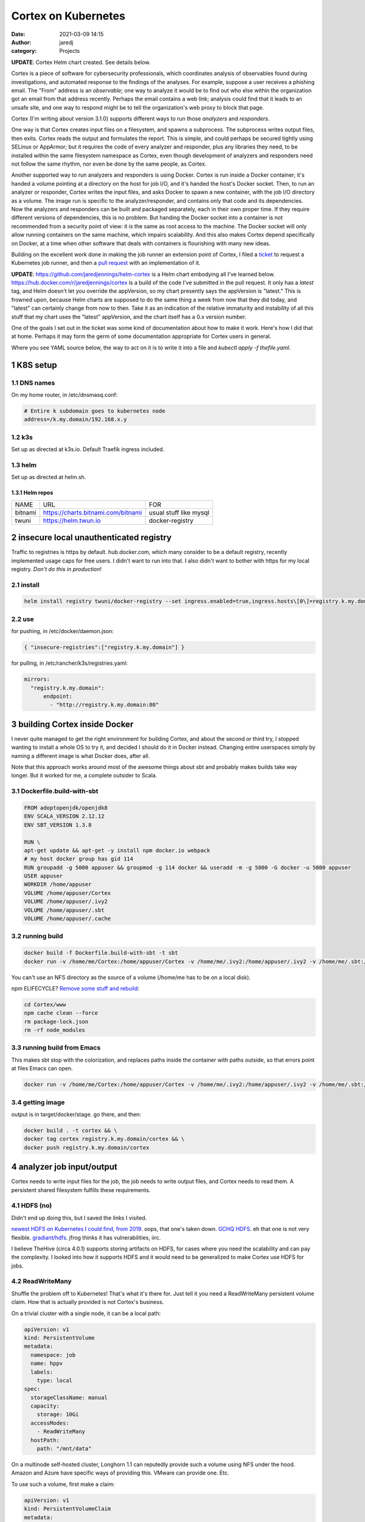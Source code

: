 Cortex on Kubernetes
####################
:date: 2021-03-09 14:15
:author: jaredj
:category: Projects

**UPDATE**: Cortex Helm chart created. See details below.

Cortex is a piece of software for cybersecurity professionals, which
coordinates analysis of observables found during investigations, and
automated response to the findings of the analyses. For example,
suppose a user receives a phishing email. The "From" address is an
*observable*; one way to analyze it would be to find out who else
within the organization got an email from that address
recently. Perhaps the email contains a web link; analysis could find
that it leads to an unsafe site, and one way to respond might be to
tell the organization's web proxy to block that page.

Cortex (I'm writing about version 3.1.0) supports different ways to
run those *analyzers* and *responders*.

One way is that Cortex creates input files on a filesystem, and spawns
a subprocess. The subprocess writes output files, then exits. Cortex
reads the output and formulates the report. This is simple, and could
perhaps be secured tightly using SELinux or AppArmor; but it requires
the code of every analyzer and responder, plus any libraries they
need, to be installed within the same filesystem namespace as Cortex,
even though development of analyzers and responders need not follow
the same rhythm, nor even be done by the same people, as Cortex.

Another supported way to run analyzers and responders is using
Docker. Cortex is run inside a Docker container; it's handed a volume
pointing at a directory on the host for job I/O, and it's handed the
host's Docker socket. Then, to run an analyzer or responder, Cortex
writes the input files, and asks Docker to spawn a new container, with
the job I/O directory as a volume. The image run is specific to the
analyzer/responder, and contains only that code and its
dependencies. Now the analyzers and responders can be built and
packaged separately, each in their own proper time. If they require
different versions of dependencies, this is no problem. But handing
the Docker socket into a container is not recommended from a security
point of view: it is the same as root access to the machine. The
Docker socket will only allow running containers on the same machine,
which impairs scalability. And this also makes Cortex depend
specifically on Docker, at a time when other software that deals with
containers is flourishing with many new ideas.

Building on the excellent work done in making the job runner an
extension point of Cortex, I filed a `ticket`_ to request a Kubernetes
job runner, and then a `pull request`_ with an implementation of it.

.. _ticket: https://github.com/TheHive-Project/Cortex/issues/347
.. _`pull request`: https://github.com/TheHive-Project/Cortex/pull/349

**UPDATE**: https://github.com/jaredjennings/helm-cortex is a Helm
chart embodying all I've learned
below. https://hub.docker.com/r/jaredjennings/cortex is a build of the
code I've submitted in the pull request. It only has a `latest` tag,
and Helm doesn't let you override the appVersion, so my chart
presently says the appVersion is "latest." This is frowned upon,
because Helm charts are supposed to do the same thing a week from now
that they did today, and "latest" can certainly change from now to
then. Take it as an indication of the relative immaturity and
instability of all this stuff that my chart uses the "latest"
appVersion, and the chart itself has a 0.x version number.

One of the goals I set out in the ticket was some kind of
documentation about how to make it work. Here's how I did that at
home. Perhaps it may form the germ of some documentation appropriate
for Cortex users in general.

Where you see YAML source below, the way to act on it is to write it
into a file and `kubectl apply -f thefile.yaml`.

1 K8S setup
-----------

1.1 DNS names
~~~~~~~~~~~~~

On my home router, in /etc/dnsmasq.conf:

.. code:: sh

    # Entire k subdomain goes to kubernetes node
    address=/k.my.domain/192.168.x.y

1.2 k3s
~~~~~~~

Set up as directed at k3s.io. Default Traefik ingress included.

1.3 helm
~~~~~~~~

Set up as directed at helm.sh.

1.3.1 Helm repos
^^^^^^^^^^^^^^^^

.. table::

    +---------+----------------------------------------------------------------------------+------------------------+
    | NAME    | URL                                                                        | FOR                    |
    +---------+----------------------------------------------------------------------------+------------------------+
    | bitnami | `https://charts.bitnami.com/bitnami <https://charts.bitnami.com/bitnami>`_ | usual stuff like mysql |
    +---------+----------------------------------------------------------------------------+------------------------+
    | twuni   | `https://helm.twun.io <https://helm.twun.io>`_                             | docker-registry        |
    +---------+----------------------------------------------------------------------------+------------------------+

2 insecure local unauthenticated registry
-----------------------------------------

Traffic to registries is https by default. hub.docker.com, which many
consider to be a default registry, recently implemented usage caps for
free users. I didn't want to run into that. I also didn't want to
bother with https for my local registry. *Don't do this in production*!

2.1 install
~~~~~~~~~~~

.. code:: sh

    helm install registry twuni/docker-registry --set ingress.enabled=true,ingress.hosts\[0\]=registry.k.my.domain

2.2 use
~~~~~~~

for pushing, in /etc/docker/daemon.json:

.. code:: json

    { "insecure-registries":["registry.k.my.domain"] }

for pulling, in /etc/rancher/k3s/registries.yaml:

.. code:: yaml

    mirrors:
      "registry.k.my.domain":
          endpoint:
            - "http://registry.k.my.domain:80"


3 building Cortex inside Docker
-------------------------------

I never quite managed to get the right environment for building
Cortex, and about the second or third try, I stopped wanting to
install a whole OS to try it, and decided I should do it in Docker
instead. Changing entire userspaces simply by naming a different image
is what Docker does, after all.

Note that this approach works around most of the awesome things about
sbt and probably makes builds take way longer. But it worked for me, a
complete outsider to Scala.

3.1 Dockerfile.build-with-sbt
~~~~~~~~~~~~~~~~~~~~~~~~~~~~~

.. code:: Dockerfile

    FROM adoptopenjdk/openjdk8
    ENV SCALA_VERSION 2.12.12
    ENV SBT_VERSION 1.3.8

    RUN \
    apt-get update && apt-get -y install npm docker.io webpack
    # my host docker group has gid 114
    RUN groupadd -g 5000 appuser && groupmod -g 114 docker && useradd -m -g 5000 -G docker -u 5000 appuser
    USER appuser
    WORKDIR /home/appuser
    VOLUME /home/appuser/Cortex
    VOLUME /home/appuser/.ivy2
    VOLUME /home/appuser/.sbt
    VOLUME /home/appuser/.cache

3.2 running build
~~~~~~~~~~~~~~~~~

.. code:: sh

    docker build -f Dockerfile.build-with-sbt -t sbt
    docker run -v /home/me/Cortex:/home/appuser/Cortex -v /home/me/.ivy2:/home/appuser/.ivy2 -v /home/me/.sbt:/home/appuser/.sbt -v /home/me/.cache:/home/appuser/.cache -v /var/run/docker.sock:/var/run/docker.sock -it sbt:latest

You can't use an NFS directory as the source of a volume (/home/me has
to be on a local disk).

npm ELIFECYCLE? `Remove some stuff and rebuild <https://stackoverflow.com/a/49505612>`_:

.. code:: sh

    cd Cortex/www
    npm cache clean --force
    rm package-lock.json
    rm -rf node_modules

3.3 running build from Emacs
~~~~~~~~~~~~~~~~~~~~~~~~~~~~

This makes sbt stop with the colorization, and replaces paths inside
the container with paths outside, so that errors point at files Emacs
can open.

.. code:: sh

    docker run -v /home/me/Cortex:/home/appuser/Cortex -v /home/me/.ivy2:/home/appuser/.ivy2 -v /home/me/.sbt:/home/appuser/.sbt -v /home/me/.cache:/home/appuser/.cache -v /var/run/docker.sock:/var/run/docker.sock -it sbt:latest sh -c 'cd Cortex; ./sbt -Dsbt.log.noformat=true docker:stage' | sed 's,/home/appuser,/home/me,g'

3.4 getting image
~~~~~~~~~~~~~~~~~

output is in target/docker/stage. go there, and then:

.. code:: sh

    docker build . -t cortex && \
    docker tag cortex registry.k.my.domain/cortex && \
    docker push registry.k.my.domain/cortex

4 analyzer job input/output
---------------------------

Cortex needs to write input files for the job, the job needs to write
output files, and Cortex needs to read them. A persistent shared
filesystem fulfills these requirements.

4.1 HDFS (no)
~~~~~~~~~~~~~

Didn't end up doing this, but I saved the links I visited.

`newest HDFS on Kubernetes I could find, from 2019
<https://github.com/apache-spark-on-k8s/kubernetes-HDFS/blob/master/charts/README.md>`_. oops,
that one's taken down. `GCHQ HDFS
<https://gchq.github.io/gaffer-docker>`_. eh that one is not very
flexible. `gradiant/hdfs
<https://artifacthub.io/packages/helm/gradiant/hdfs>`_. jfrog thinks
it has vulnerabilities, iirc.

I believe TheHive (circa 4.0.1) supports storing artifacts on HDFS,
for cases where you need the scalability and can pay the complexity. I
looked into how it supports HDFS and it would need to be generalized
to make Cortex use HDFS for jobs.

4.2 ReadWriteMany
~~~~~~~~~~~~~~~~~

Shuffle the problem off to Kubernetes! That's what it's there
for. Just tell it you need a ReadWriteMany persistent volume
claim. How that is actually provided is not Cortex's business.

On a trivial cluster with a single node, it can be a local path:

.. code:: yaml

    apiVersion: v1
    kind: PersistentVolume
    metadata:
      namespace: job
      name: hppv
      labels:
        type: local
    spec:
      storageClassName: manual
      capacity:
        storage: 10Gi
      accessModes:
        - ReadWriteMany
      hostPath:
        path: "/mnt/data"

On a multinode self-hosted cluster, Longhorn 1.1 can reputedly provide
such a volume using NFS under the hood. Amazon and Azure have specific
ways of providing this. VMware can provide one. Etc.

To use such a volume, first make a claim:

.. code:: yaml

    apiVersion: v1
    kind: PersistentVolumeClaim
    metadata:
      name: hppvc
      namespace: job
    spec:
      storageClassName: manual
      accessModes:
        - ReadWriteMany
      resources:
        requests:
          storage: 3Gi

Then make some containers use it. This example shows mounting
subdirectories; this should enable jobs to get at the smallest needed
set of files while letting Cortex get at the whole thing.

.. code:: yaml

    apiVersion: batch/v1
    kind: Job
    metadata:
      name: copy-input-to-output
      namespace: job
    spec:
      template:
        spec:
          volumes:
          - name: hppvc
            persistentVolumeClaim:
              claimName: hppvc
          containers:
          - name: cito
            env:
            - name: JOBID
              value: "01"
            image: busybox
            command:
              - "rm"
              - "/job/input/hi"
            volumeMounts:
            - mountPath: /job/input
              name: hppvc
              subPathExpr: "$(JOBID)/input"
              readOnly: true
            - mountPath: /job/output
              name: hppvc
              subPathExpr: "$(JOBID)/output"
          restartPolicy: Never

5 running Cortex
----------------

5.1 OpenDistro for Elasticsearch using Helm (no)
~~~~~~~~~~~~~~~~~~~~~~~~~~~~~~~~~~~~~~~~~~~~~~~~

As far as I've heard on the Discord, OpenDistro is not supported by
TheHive project, and no one has gotten it working yet. I decided to
try it. It didn't work. See farther down for why. I kept the shell
script I wrote, in case it comes in useful in the future.

https://opendistro.github.io/for-elasticsearch-docs/docs/install/helm/

.. code:: sh

    helm install -n cortex es opendistro-es-1.13.0.tgz --set global.clusterName=cortexes,kibana.enabled=false
    kubectl run -n cortex curl --image=curlimages/curl -- -XGET https://es-opendistro-es-client-service:9200 -u 'admin:admin' --insecure
    kubectl logs -n cortex curl

5.1.1 Certs
^^^^^^^^^^^

That worked, but now we need certs. Elastic Cloud on Kubernetes (ECK)
would do this for us automatically, but it is under the Elastic
License; I've set out to put Cortex atop ODFE in order to experiment
with avoiding that license. And Amazon has no motivation to make a
Kubernetes operator like ECK, because nice management for
Elasticsearch solely within their cloud is the thing they charge money
for, the reason they forked ODFE. An operator would let you use
someone else's cloud.

So manual cert generation it is. Or was, till I wrote this awesome
shell script.

.. code:: sh

    #!/bin/sh -xe

    CLUSTER_NAME=cluster.local # not sure how to find this
    NS=cortex
    NS_SVC="${NS}.svc.${CLUSTER_NAME}"
    ES_HELM_RELEASE=es
    ES_HELM_CHART=opendistro-es
    certs="client_svc"
    client_svc_ADD=client-service
    client_svc_CERT_BASENAME=elk-rest
    CA_NAME="${CLUSTER_NAME} ${NS} ${ES_HELM_RELEASE} ODFE Root CA"

    _secret () {
        eval $(echo "echo \${${1}_ADD}-certs")
    }
    _shn () {
        eval $(echo "echo ${ES_HELM_RELEASE}-${ES_HELM_CHART}-\$${1}_ADD")
    }
    _cbn () {
        eval $(echo "echo \${${1}_CERT_BASENAME}")
    }

    clean () {
      rm -rf ca client_svc
      kubectl delete secret -n ${NS} $(_secret client_svc) || \
          echo "- (error ignored)"
      exit 0
    }

    create_ca () {
        mkdir ca
        cd ca
        mkdir certs crl newcerts
        touch index.txt
        head -c 4 /dev/urandom | od -t u4 -An | tr -d ' ' > serial
        cat > openssl.cnf <<EOF
    [ ca ]
    default_ca = CA_default

    [ CA_default ]

    dir = .
    certs = \$dir/certs
    crl_dir = \$dir/crl
    database = \$dir/index.txt
    new_certs_dir = \$dir/newcerts
    certificate = \$dir/ca.pem
    serial = \$dir/serial
    crlnumber = \$dir/crlnumber
    crl = \$dir/crl.pem
    private_key = \$dir/ca.key
    x509_extensions = usr_cert
    name_opt = ca_default
    cert_opt = ca_default
    default_days = 730
    default_md = default
    preserve = no
    policy = idontcare

    [ idontcare ]

    [ usr_cert ]

    basicConstraints=CA:FALSE
    subjectKeyIdentifier=hash
    authorityKeyIdentifier=keyid,issuer
    keyUsage = nonRepudiation, digitalSignature, keyEncipherment

    EOF
        pwgen -s 32 1 > passphrase.txt
        openssl req -newkey rsa:4096 -keyout ca.key \
                -passout file:passphrase.txt -out ca.crt \
                -subj "/CN=${CLUSTER_NAME} ${NS} ${ES_HELM_RELEASE} ODFE Root CA" \
                -x509 -days +3650 -sha256
        cd ..
    }

    issue_cert () {
        shn=$(_shn $1)
        cbn=$(_cbn $1)
        fqdn="${shn}.${NS_SVC}"
        mkdir $1
        cd $1
        cat > req.conf <<EOF
    [req]   
    prompt=no
    utf8=yes
    distinguished_name=dn_details
    req_extensions=san_details
    [dn_details]
    CN=${fqdn}
    [san_details]
    subjectAltName=DNS:${fqdn},DNS:${shn}
    EOF
        openssl req -newkey rsa:4096 -keyout ${cbn}-key.pem -nodes \
                -subj "/CN=${fqdn}" -out ${cbn}-csr.pem -config req.conf
        cd ../ca
        openssl ca -keyfile ca.key -cert ca.crt -passin file:passphrase.txt \
                -in ../${cert}/${cbn}-csr.pem -out ../${cert}/${cbn}-crt.pem \
                -notext -batch -config openssl.cnf -extfile ../${cert}/req.conf \
                -extensions san_details
        cd ..
        cp ca/ca.crt $1/${cbn}-root-ca.pem
    }

    create_secret () {
        kubectl create secret generic -n ${NS} $(_secret $1) \
                --from-file=$1
        kubectl patch -n ${NS} secret $(_secret $1) \
                -p '{"metadata":{"labels":{"app":"elasticsearch"}}}'
    }

    if [ "$1" = clean ]; then
        clean
        exit 0
    fi

    create_ca
    for cert in ${certs}; do
        issue_cert $cert
        create_secret $cert
    done

#+name es-values.yaml

.. code:: yaml

    ---
    global:
      clusterName: cortexes
    kibana:
      enabled: false
    elasticsearch:
      imagePullPolicy: IfNotPresent
      ssl:
        rest:
          enabled: true
          existingCertSecret: client-service-certs
        transport:
          existingCertSecret: transport-certs
      config:
        opendistro_security.ssl.http.enabled: true
        opendistro_security.ssl.http.pemcert_filepath: elk-rest-crt.pem
        opendistro_security.ssl.http.pemkey_filepath: elk-rest-key.pem
        opendistro_security.ssl.http.pemtrustedcas_filepath: elk-rest-root-ca.pem
        opendistro_security.ssl.transport.pemcert_filepath: elk-transport-crt.pem
        opendistro_security.ssl.transport.pemkey_filepath: elk-transport-key.pem
        opendistro_security.ssl.transport.pemtrustedcas_filepath: elk-transport-root-ca.pem
    ...

.. code:: sh

    sh build.sh clean
    sh build.sh
    helm uninstall -n cortex es
    helm install -n cortex es opendistro-es-1.13.0.tgz -f es_values.yaml

5.1.2 Troubles
^^^^^^^^^^^^^^

The certificates are specified in the Helm values by purpose
(transport, REST API, admin, etc), and configured the same. But the
exceptions raised evince that the subject names that need to be in the
certs belong not to purposes, but to *services* (discovery, data-svc,
client-service). This reduces my confidence in the goodness of the
Helm charts.

I read some introductory documentation about creating an operator. No
big deal, right? I'll just learn another language and two more APIs...

No. For now I'm doing ECK. I've used it before, and it was easy and
fast. ODFE is a side quest; what I'm trying to do is get a working
Cortex.

5.2 ECK
~~~~~~~

`Quickstart <https://www.elastic.co/guide/en/cloud-on-k8s/1.4/k8s-quickstart.html#k8s-quickstart>`_

.. code:: sh

    kubectl apply -f https://download.elastic.co/downloads/eck/1.4.0/all-in-one.yaml

.. code:: yaml

    ---
    apiVersion: elasticsearch.k8s.elastic.co/v1
    kind: Elasticsearch
    metadata:
      name: esquickstart
      namespace: cortex
    spec:
      version: 7.10.2
      nodeSets:
      - name: default
        count: 1
        config:
          node.store.allow_mmap: false
    ...

And done. (I had to back off from 7.11 because of a compatibility
problem that's since been fixed; look on
https://blog.thehive-project.org/ around March 2021 for details.)

5.3 Cortex
~~~~~~~~~~

.. code:: yaml

    ---
    apiVersion: v1
    kind: Service
    metadata:
      namespace: cortex
      name: cortex-web-ui
    spec:
      selector:
        app: cortex
      ports:
        - protocol: TCP
          port: 80
          targetPort: 9001
    ...
    ---
    apiVersion: v1
    kind: PersistentVolume
    metadata:
      namespace: cortex
      name: cortex-hppv
      labels:
        type: local
    spec:
      storageClassName: manual
      capacity:
        storage: 10Gi
      accessModes:
        - ReadWriteMany
      hostPath:
        path: "/mnt/data"
    ...
    ---
    apiVersion: v1
    kind: PersistentVolumeClaim
    metadata:
      name: hppvc
      namespace: cortex
    spec:
      storageClassName: manual
      accessModes:
        - ReadWriteMany
      resources:
        requests:
          storage: 3Gi
    ...
    ---
    apiVersion: apps/v1
    kind: Deployment
    metadata:
      namespace: cortex
      name: cortex
      labels:
        app: cortex
    spec:
      replicas: 1
      selector:
        matchLabels:
          app: cortex
      template:
        metadata:
          labels:
            app: cortex
        spec:
          serviceAccountName: cortex
          volumes:
          - name: jobdir
            persistentVolumeClaim:
              claimName: hppvc
          - name: es-http-ca
            secret:
              secretName: esquickstart-es-http-ca-internal
              items:
              - key: tls.crt
                path: es-http-ca.crt
          containers:
          - name: cortex
            image: registry.k.my.domain/cortex
            env:
              - name: es_uri
                value: https://esquickstart-es-http:9200
              - name: es_http_ca_cert
                value: /opt/cortex/es-http-ca/es-http-ca.crt
              - name: es_username
                value: elastic
              - name: es_password
                valueFrom:
                  secretKeyRef:
                    name: esquickstart-es-elastic-user
                    key: elastic
              - name: kubernetes_job_pvc
                value: hppvc
            volumeMounts:
            - mountPath: /tmp/cortex-jobs
              name: jobdir
            - mountPath: /opt/cortex/es-http-ca
              name: es-http-ca
    ...
    ---
    apiVersion: networking.k8s.io/v1
    kind: Ingress
    metadata:
      namespace: cortex
      name: cortex-web-ui
    spec:
      rules:
      - host: cortex.k.my.domain
        http:
          paths:
          - path: /
            pathType: Prefix
            backend:
              service:
                name: cortex-web-ui
                port:
                  number: 80
    ...

runs, but jobs don't run yet.

5.4 Service account
~~~~~~~~~~~~~~~~~~~

Create a role and a service account to enable Cortex's use of
Kubernetes.

.. code:: yaml

    ---
    apiVersion: rbac.authorization.k8s.io/v1
    kind: Role
    metadata:
      namespace: cortex
      name: job-runner
    rules:
    - apiGroups: [""]
      resources: ["pods"]
      verbs: ["get", "list"]
    - apiGroups: ["batch"]
      resources: ["jobs"]
      verbs: ["create", "delete", "get", "list", "watch"]
    ...
    ---
    apiVersion: v1
    kind: ServiceAccount
    metadata:
      name: cortex
      namespace: cortex
    secrets:
    - name: default-token-lzm9h
    ...
    ---
    apiVersion: rbac.authorization.k8s.io/v1
    kind: RoleBinding
    metadata:
      name: cortex-job-runner
      namespace: cortex
    roleRef:
      apiGroup: rbac.authorization.k8s.io
      kind: Role
      name: job-runner
    subjects:
    - kind: ServiceAccount
      name: cortex
      namespace: cortex
    ...

And with that, jobs are created.
